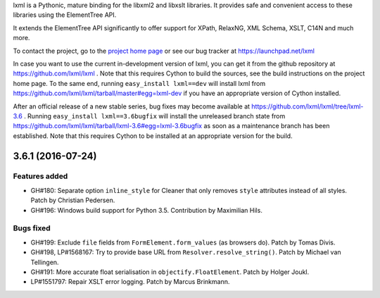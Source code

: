 lxml is a Pythonic, mature binding for the libxml2 and libxslt libraries.  It
provides safe and convenient access to these libraries using the ElementTree
API.

It extends the ElementTree API significantly to offer support for XPath,
RelaxNG, XML Schema, XSLT, C14N and much more.

To contact the project, go to the `project home page
<http://lxml.de/>`_ or see our bug tracker at
https://launchpad.net/lxml

In case you want to use the current in-development version of lxml,
you can get it from the github repository at
https://github.com/lxml/lxml .  Note that this requires Cython to
build the sources, see the build instructions on the project home
page.  To the same end, running ``easy_install lxml==dev`` will
install lxml from
https://github.com/lxml/lxml/tarball/master#egg=lxml-dev if you have
an appropriate version of Cython installed.


After an official release of a new stable series, bug fixes may become
available at
https://github.com/lxml/lxml/tree/lxml-3.6 .
Running ``easy_install lxml==3.6bugfix`` will install
the unreleased branch state from
https://github.com/lxml/lxml/tarball/lxml-3.6#egg=lxml-3.6bugfix
as soon as a maintenance branch has been established.  Note that this
requires Cython to be installed at an appropriate version for the build.

3.6.1 (2016-07-24)
==================

Features added
--------------

* GH#180: Separate option ``inline_style`` for Cleaner that only removes ``style``
  attributes instead of all styles.  Patch by Christian Pedersen.

* GH#196: Windows build support for Python 3.5.  Contribution by Maximilian Hils.

Bugs fixed
----------

* GH#199: Exclude ``file`` fields from ``FormElement.form_values`` (as browsers do).
  Patch by Tomas Divis.

* GH#198, LP#1568167: Try to provide base URL from ``Resolver.resolve_string()``.
  Patch by Michael van Tellingen.

* GH#191: More accurate float serialisation in ``objectify.FloatElement``.
  Patch by Holger Joukl.

* LP#1551797: Repair XSLT error logging. Patch by Marcus Brinkmann.




